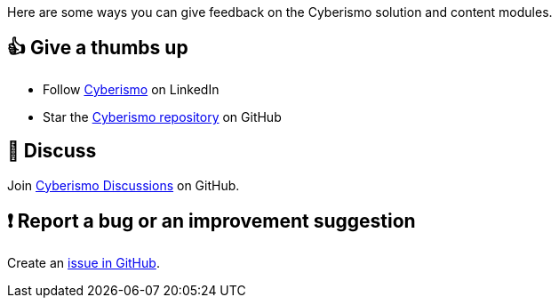 Here are some ways you can give feedback on the Cyberismo solution and content modules.

== 👍 Give a thumbs up

* Follow link:https://www.linkedin.com/company/cyberismo[Cyberismo] on LinkedIn
* Star the link:https://github.com/CyberismoCom/cyberismo[Cyberismo repository] on GitHub

== 💬 Discuss

Join link:https://github.com/CyberismoCom/cyberismo/discussions[Cyberismo Discussions] on GitHub.

== ❗️ Report a bug or an improvement suggestion

Create an link:https://github.com/CyberismoCom/cyberismo/issues[issue in GitHub].
 